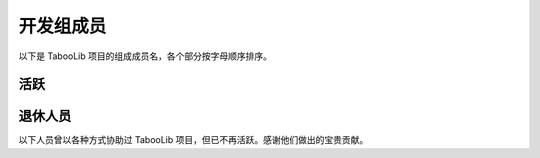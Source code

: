 ==========
开发组成员
==========

以下是 TabooLib 项目的组成成员名，各个部分按字母顺序排序。

活跃
=====

.. csv-table::
   :header: "名称", "身份", "最后活跃版本
   :widths: 1, 2, 1
   
   "Arasple", "模块开发者", "5.0"
   "Bkm016", "开发者", "6.0"
   "CziSKY", "开发者", "6.0"
   "Eric-liucn", "模块开发者", "6.0"
   "Thehrz", "开发者", "6.0"
   "TONY_ALL", "开发者", "6.0"
   "602723113", "模块开发者", "5.0"

退休人员
========

以下人员曾以各种方式协助过 TabooLib 项目，但已不再活跃。感谢他们做出的宝贵贡献。

.. csv-table::
   :header: "名称", "身份"
   :widths: 1, 2
   
   "IzzelAliz", "核心开发者", "5.0"
   "Soldier233", "开发者", "5.0"
   "shaokeyibb", "开发者", "5.0"
   "Glom-c", "开发者", "5.0"
   "Luohuayu", "开发者", "5.0"
   "ElaBosak233", "开发者", "5.0"
   "inrhor", "开发者" "5.0"